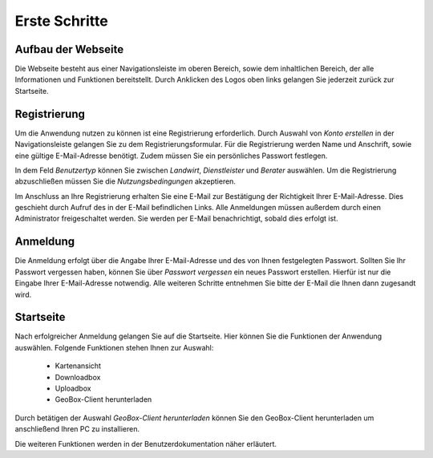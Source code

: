 
Erste Schritte
==============


Aufbau der Webseite
-------------------

Die Webseite besteht aus einer Navigationsleiste im oberen Bereich, sowie dem inhaltlichen Bereich, der alle Informationen und Funktionen bereitstellt. Durch Anklicken des Logos oben links gelangen Sie jederzeit zurück zur Startseite.

Registrierung
-------------

Um die Anwendung nutzen zu können ist eine Registrierung erforderlich. Durch Auswahl von `Konto erstellen` in der Navigationsleiste gelangen Sie zu dem Registrierungsformular. Für die Registrierung werden Name und Anschrift, sowie eine gültige E-Mail-Adresse benötigt. Zudem müssen Sie ein persönliches Passwort festlegen.

In dem Feld `Benutzertyp` können Sie zwischen `Landwirt`, `Dienstleister` und `Berater` auswählen. Um die Registrierung abzuschließen müssen Sie die `Nutzungsbedingungen` akzeptieren.

Im Anschluss an Ihre Registrierung erhalten Sie eine E-Mail zur Bestätigung der Richtigkeit Ihrer E-Mail-Adresse. Dies geschieht durch Aufruf des in der E-Mail befindlichen Links. Alle Anmeldungen müssen außerdem durch einen Administrator freigeschaltet werden. Sie werden per E-Mail benachrichtigt, sobald dies erfolgt ist.

Anmeldung
---------

Die Anmeldung erfolgt über die Angabe Ihrer E-Mail-Adresse und des von Ihnen festgelegten Passwort. Sollten Sie Ihr Passwort vergessen haben, können Sie über `Passwort vergessen` ein neues Passwort erstellen. Hierfür ist nur die Eingabe Ihrer E-Mail-Adresse notwendig. Alle weiteren Schritte entnehmen Sie bitte der E-Mail die Ihnen dann zugesandt wird.

Startseite
----------

Nach erfolgreicher Anmeldung gelangen Sie auf die Startseite. Hier können Sie die Funktionen der Anwendung auswählen. Folgende Funktionen stehen Ihnen zur Auswahl:

  - Kartenansicht
  - Downloadbox
  - Uploadbox
  - GeoBox-Client herunterladen

Durch betätigen der Auswahl `GeoBox-Client herunterladen` können Sie den GeoBox-Client herunterladen um anschließend Ihren PC zu installieren.

Die weiteren Funktionen werden in der Benutzerdokumentation näher erläutert.